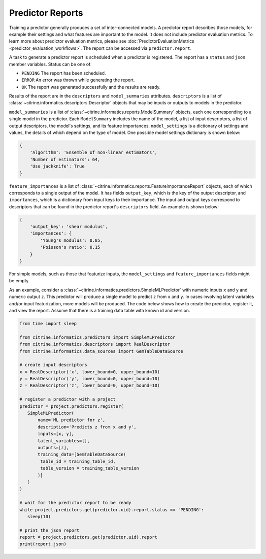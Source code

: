 Predictor Reports
=================

Training a predictor generally produces a set of inter-connected models.
A predictor report describes those models, for example their settings and what features are important to the model.
It does not include predictor evaluation metrics.
To learn more about predictor evaluation metrics, please see :doc:`PredictorEvaluationMetrics <predictor_evaluation_workflows>`.
The report can be accessed via ``predictor.report``.

A task to generate a predictor report is scheduled when a predictor is registered.
The report has a ``status`` and ``json`` member variables.
Status can be one of:

-  ``PENDING`` The report has been scheduled.
-  ``ERROR`` An error was thrown while generating the report.
-  ``OK`` The report was generated successfully and the results are ready.

Results of the report are in the ``descriptors`` and ``model_summaries`` attributes.
``descriptors`` is a list of :class:`~citrine.informatics.descriptors.Descriptor` objects that may be inputs or outputs to models in the predictor.

``model_summaries`` is a list of :class:`~citrine.informatics.reports.ModelSummary` objects, each one corresponding to a single model in the predictor.
Each ``ModelSummary`` includes the name of the model, a list of input descriptors, a list of output descriptors, the model's settings, and its feature importances.
``model_settings`` is a dictionary of settings and values, the details of which depend on the type of model.
One possible model settings dictionary is shown below:

.. code:: python

    {
        'Algorithm': 'Ensemble of non-linear estimators',
        'Number of estimators': 64,
        'Use jackknife': True
    }


``feature_importances`` is a list of :class:`~citrine.informatics.reports.FeatureImportanceReport` objects, each of which corresponds to a single output of the model.
It has fields ``output_key``, which is the key of the output descriptor, and ``importances``, which is a dictionary from input keys to their importance.
The input and output keys correspond to descriptors that can be found in the predictor report's ``descriptors`` field.
An example is shown below:

.. code:: python

    {
        'output_key': 'shear modulus',
        'importances': {
            'Young's modulus': 0.85,
            'Poisson's ratio': 0.15
        }
    }

For simple models, such as those that featurize inputs, the ``model_settings`` and ``feature_importances`` fields might be empty.

As an example, consider a :class:`~citrine.informatics.predictors.SimpleMLPredictor` with numeric inputs ``x`` and ``y`` and numeric output ``z``.
This predictor will produce a single model to predict ``z`` from ``x`` and ``y``.
In cases involving latent variables and/or input featurization, more models will be produced.
The code below shows how to create the predictor, register it, and view the report.
Assume that there is a training data table with known id and version.

.. code:: python

    from time import sleep

    from citrine.informatics.predictors import SimpleMLPredictor
    from citrine.informatics.descriptors import RealDescriptor
    from citrine.informatics.data_sources import GemTableDataSource

    # create input descriptors
    x = RealDescriptor('x', lower_bound=0, upper_bound=10)
    y = RealDescriptor('y', lower_bound=0, upper_bound=10)
    z = RealDescriptor('z', lower_bound=0, upper_bound=10)

    # register a predictor with a project
    predictor = project.predictors.register(
       SimpleMLPredictor(
           name='ML predictor for z',
           description='Predicts z from x and y',
           inputs=[x, y],
           latent_variables=[],
           outputs=[z],
           training_data=[GemTableDataSource(
            table_id = training_table_id,
            table_version = training_table_version
           )]
       )
    )

    # wait for the predictor report to be ready
    while project.predictors.get(predictor.uid).report.status == 'PENDING':
       sleep(10)

    # print the json report
    report = project.predictors.get(predictor.uid).report
    print(report.json)
